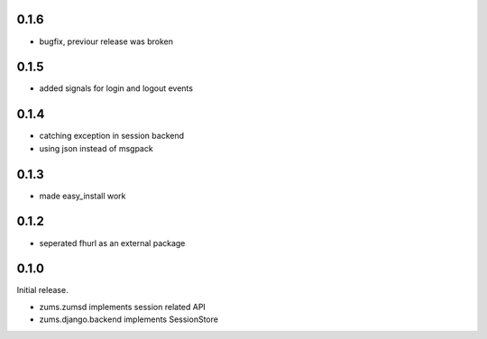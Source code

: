 0.1.6
=====

* bugfix, previour release was broken

0.1.5
=====

* added signals for login and logout events

0.1.4
=====

* catching exception in session backend
* using json instead of msgpack

0.1.3
=====

* made easy_install work

0.1.2
=====

* seperated fhurl as an external package

0.1.0
=====

Initial release.

* zums.zumsd implements session related API
* zums.django.backend implements SessionStore
